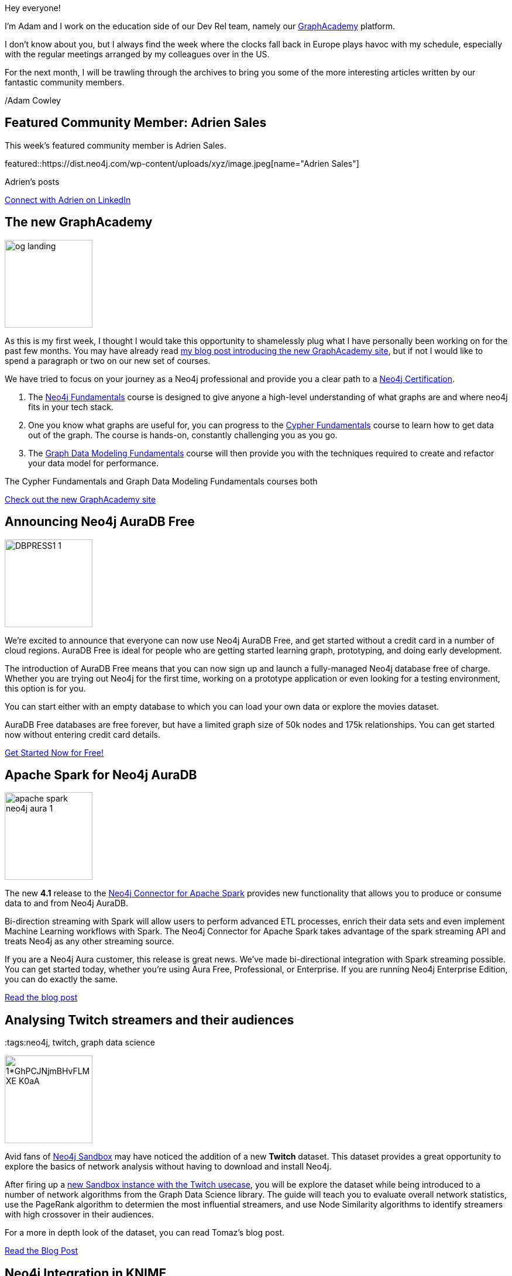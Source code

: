 = This Week in Neo4j -
// update slug according to the blog post title, slug must only contain lowercase alphanumeric words separated by dashes, e.g. "this-week-in-neo4j-twitchverse-java-drivers-encryption"
:slug: this-week-in-neo4j-
:noheader:
:linkattrs:
:categories: graph-database
:author: Adam Cowley
// twin4j is added automatically; consolidate all tags in each feature to this attribute removing duplicates
:tags:


Hey everyone!

I'm Adam and I work on the education side of our Dev Rel team, namely our link:https://graphacademy.neo4j.com[GraphAcademy^] platform.

I don't know about you, but I always find the week where the clocks fall back in Europe plays havoc with my schedule, especially with the regular meetings arranged by my colleagues over in the US.

For the next month, I will be trawling through the archives to bring you some of the more interesting articles written by our fantastic community members.

/Adam Cowley


// introduction

[#featured-community-member,hashtags="neo4j, "]
== Featured Community Member: Adrien Sales

:tags:

This week's featured community member is Adrien Sales.

featured::https://dist.neo4j.com/wp-content/uploads/xyz/image.jpeg[name="Adrien Sales"]

Adrien's posts

// featured community member(s) presentation

// linkedin link(s)
https://www.linkedin.com/in/adrien-sales[Connect with Adrien on LinkedIn, role="medium button"]

[#features-1,hashtags="neo4j, graphacademy, education"]
== The new GraphAcademy

:tags: graphacademy, education

image::https://graphacademy.neo4j.com/img/og/og-landing.jpg[width=150,float="right"]

As this is my first week, I thought I would take this opportunity to shamelessly plug what I have personally been working on for the past few months.
You may have already read link:https://medium.com/neo4j/introducing-the-new-graphacademy-45b0df491a23[my blog post introducing the new GraphAcademy site^], but if not I would like to spend a paragraph or two on our new set of courses.

We have tried to focus on your journey as a Neo4j professional and provide you a clear path to a link:https://graphacademy.neo4j.com/categories/certification/[Neo4j Certification^].


1. The link:https://graphacademy.neo4j.com/courses/neo4j-fundamentals/[Neo4j Fundamentals^] course is designed to give anyone a high-level understanding of what graphs are and where neo4j fits in your tech stack.
2. One you know what graphs are useful for, you can progress to the link:https://graphacademy.neo4j.com/courses/cypher-fundamentals/[Cypher Fundamentals^] course to learn how to get data out of the graph. The course is hands-on, constantly challenging you as you go.
3. The link:https://graphacademy.neo4j.com/courses/modeling-fundamentals/[Graph Data Modeling Fundamentals^] course will then provide you with the techniques required to create and refactor your data model for performance.

The Cypher Fundamentals and Graph Data Modeling Fundamentals courses both


// We have decided to develop the curriculum in the open and give our community the ability to affect our road map. You can register your interest for any course listed as _Coming Soon_, and we will take this information into account when we prioritize our work. We are a small team so this feedback is invaluable.




// 3-4 paragraphs

https://graphacademy.neo4j.com/[Check out the new GraphAcademy site, role="medium button"]

[#features-2,hashtags="neo4j, "]
== Announcing Neo4j AuraDB Free

:tags: Neo4j, AuraDB Free, AuraDB, Cloud

image::https://dist.neo4j.com/wp-content/uploads/20211102110456/DBPRESS1-1.png[width=150,float="right"]

// 3-4 paragraphs
We’re excited to announce that everyone can now use Neo4j AuraDB Free, and get started without a credit card in a number of cloud regions. AuraDB Free is ideal for people who are getting started learning graph, prototyping, and doing early development.

The introduction of AuraDB Free means that you can now sign up and launch a fully-managed Neo4j database free of charge.
Whether you are trying out Neo4j for the first time, working on a prototype application or even looking for a testing environment, this option is for you.

You can start either with an empty database to which you can load your own data or explore the movies dataset.

AuraDB Free databases are free forever, but have a limited graph size of 50k nodes and 175k relationships.
You can get started now without entering credit card details.


https://console.neo4j.io/[Get Started Now for Free!, role="medium button"]

[#features-3,hashtags="neo4j, "]
== Apache Spark for Neo4j AuraDB

:tags: neo4j, AuraDB, spark, cloud, connector, Kafka, Spark, streaming

image::https://dist.neo4j.com/wp-content/uploads/20211101095904/apache-spark-neo4j-aura-1.jpg[width=150,float="right"]

// 3-4 paragraphs
The new *4.1* release to the link:https://neo4j.com/developer/spark/4.1/[Neo4j Connector for Apache Spark^] provides new functionality that allows you to produce or consume data to and from Neo4j AuraDB.

Bi-direction streaming with Spark will allow users to perform advanced ETL processes, enrich their data sets and even implement Machine Learning workflows with Spark.
The Neo4j Connector for Apache Spark takes advantage of the spark streaming API and treats Neo4j as any other streaming source.

If you are a Neo4j Aura customer, this release is great news. We’ve made bi-directional integration with Spark streaming possible. You can get started today, whether you’re using Aura Free, Professional, or Enterprise. If you are running Neo4j Enterprise Edition, you can do exactly the same.

https://neo4j.com/blog/apache-spark-for-neo4j-auradb/[Read the blog post, role="medium button"]

[#features-4,hashtags="neo4j, "]
== Analysing Twitch streamers and their audiences

:tags:neo4j, twitch, graph data science

image::https://miro.medium.com/max/1400/1*GhPCJNjmBHvFLM-XE-K0aA.png[width=150,float="right"]

// 3-4 paragraphs
Avid fans of https://sandbox.neo4j.com[Neo4j Sandbox^] may have noticed the addition of a new **Twitch** dataset.
This dataset provides a great opportunity to explore the basics of network analysis without having to download and install Neo4j.

After firing up a link:https://sandbox.neo4j.com/?usecase=twitch[new Sandbox instance with the Twitch usecase^], you will be explore the dataset while being introduced to a number of network algorithms from the Graph Data Science library.
The guide will teach you to evaluate overall network statistics, use the PageRank algorithm to determien the most influential streamers, and use Node Similarity algorithms to identify streamers with high crossover in their audiences.

For a more in depth look of the dataset, you can read Tomaz's blog post.

https://medium.com/neo4j/introducing-the-new-twitch-sandbox-bdda36a946bb[Read the Blog Post, role="medium button"]

// [#features-5,hashtags="neo4j, "]
// == Feature 5

// :tags:

// image::https://dist.neo4j.com/wp-content/uploads/xyz/image.jpeg[width=150,float="right"]

// // 3-4 paragraphs

// https://call-to-action-url/[Action, role="medium button"]

[#features-6,hashtags="neo4j, "]
== Neo4j Integration in KNIME

:tags: neo4j, KNIME, etl

image::images/1-neo4j-integration-in-knime.png[width=150,float="right"]

// 3-4 paragraphs
Artem Ryasik provides information on the link:https://hub.knime.com/redfield/extensions/se.redfield.knime.neo4jextension.feature/latest[Neo4j extension for KNIME Analytics Platform^] that enables you to analyse Neo4j data in KNIME.
The article explores a dataset featuring cocktails, bars and bartenders.
So if you like a tipple, this article could be for you!

KNIME is a free, open-source, data analytics platform that has been designed to provide end-to-end solutions.


https://www.knime.com/blog/neo4j-integration-in-knime[Read the article, role="medium button"]

[#features-7,hashtags="neo4j, "]
== Graphalue Part 4: _Presenting_ the case for graph value

:tags:

image::images/graphalue.png[width=150,float="right"]

And finally, our friends in Sales and Innovation Rik and Stefan have been at it again, publishing Part 4 in their link::https://www.graphalue.com/[Graphalue] series, this week presenting some valuable tips on _how_ to present the value case for graphs within your company.

I have spent a lot of time with these two over the years and their I have always found our conversations to be extremely valuable.

I don't know about you, but I'm a huge admirer of Stefan's ability to effortlessly switch between the insightful and the sublime.



// 3-4 paragraphs

https://www.graphalue.com/home/part-4-presenting-the-case-for-graph-value[Listen to Graphalue Part 4 now, role="medium button"]


== Tweet of the Week

There have been so many great tweets this week, Neo4j certainly go link:https://twitter.com/neo4j/status/1454784998180012040[all out for Halloween] and it's great to see link:https://twitter.com/AJarasch/status/1455673320058277895[in-person conferences] are now happening.

But as a Node.js developer with a keen interest in visualisation, I've got to pick https://twitter.com/tb_tomaz[Tomaz Bratanic^]'s tweet, visualising airport thousands of flight routes between airports using link:https://www.sigmajs.org/[sigma.js^].

// replace nnnn with the tweet ID

tweet::1455826347360669699[type={type}]

Don't forget to RT if you liked it too!
